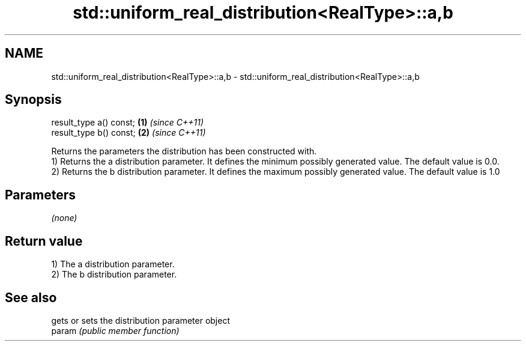 .TH std::uniform_real_distribution<RealType>::a,b 3 "2020.03.24" "http://cppreference.com" "C++ Standard Libary"
.SH NAME
std::uniform_real_distribution<RealType>::a,b \- std::uniform_real_distribution<RealType>::a,b

.SH Synopsis

  result_type a() const; \fB(1)\fP \fI(since C++11)\fP
  result_type b() const; \fB(2)\fP \fI(since C++11)\fP

  Returns the parameters the distribution has been constructed with.
  1) Returns the a distribution parameter. It defines the minimum possibly generated value. The default value is 0.0.
  2) Returns the b distribution parameter. It defines the maximum possibly generated value. The default value is 1.0

.SH Parameters

  \fI(none)\fP

.SH Return value

  1) The a distribution parameter.
  2) The b distribution parameter.

.SH See also


        gets or sets the distribution parameter object
  param \fI(public member function)\fP




